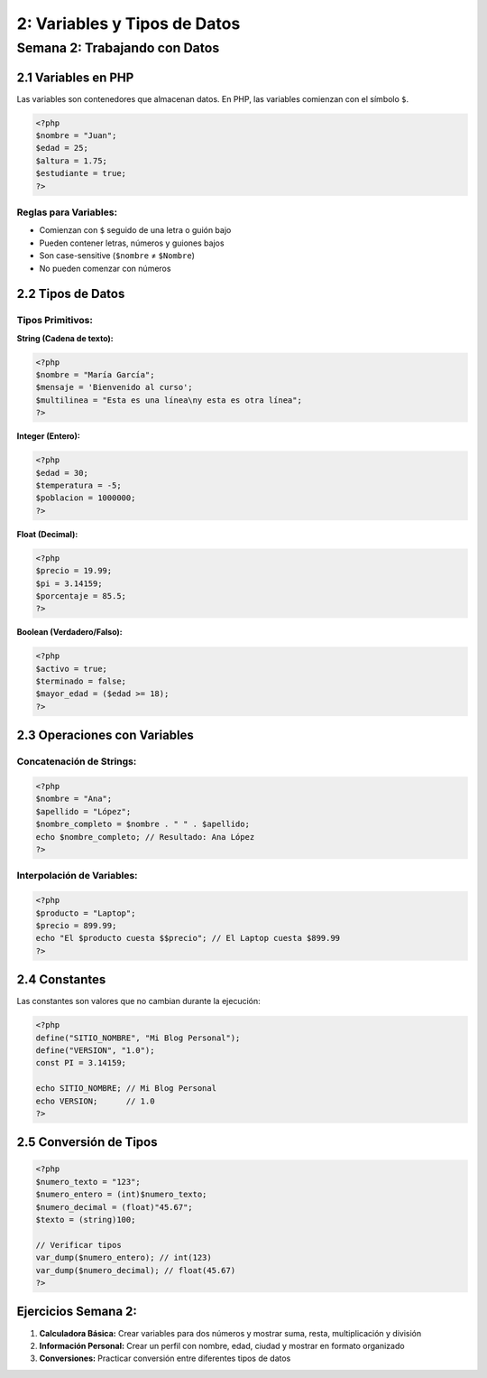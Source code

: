 =====================================
2: Variables y Tipos de Datos
=====================================

Semana 2: Trabajando con Datos
------------------------------

2.1 Variables en PHP
~~~~~~~~~~~~~~~~~~~~

Las variables son contenedores que almacenan datos. En PHP, las variables comienzan con el símbolo ``$``.

.. code-block:: php

   <?php
   $nombre = "Juan";
   $edad = 25;
   $altura = 1.75;
   $estudiante = true;
   ?>

Reglas para Variables:
^^^^^^^^^^^^^^^^^^^^^^
- Comienzan con ``$`` seguido de una letra o guión bajo
- Pueden contener letras, números y guiones bajos
- Son case-sensitive (``$nombre`` ≠ ``$Nombre``)
- No pueden comenzar con números

2.2 Tipos de Datos
~~~~~~~~~~~~~~~~~~

Tipos Primitivos:
^^^^^^^^^^^^^^^^^

**String (Cadena de texto):**

.. code-block:: php

   <?php
   $nombre = "María García";
   $mensaje = 'Bienvenido al curso';
   $multilinea = "Esta es una línea\ny esta es otra línea";
   ?>

**Integer (Entero):**

.. code-block:: php

   <?php
   $edad = 30;
   $temperatura = -5;
   $poblacion = 1000000;
   ?>

**Float (Decimal):**

.. code-block:: php

   <?php
   $precio = 19.99;
   $pi = 3.14159;
   $porcentaje = 85.5;
   ?>

**Boolean (Verdadero/Falso):**

.. code-block:: php

   <?php
   $activo = true;
   $terminado = false;
   $mayor_edad = ($edad >= 18);
   ?>

2.3 Operaciones con Variables
~~~~~~~~~~~~~~~~~~~~~~~~~~~~~

Concatenación de Strings:
^^^^^^^^^^^^^^^^^^^^^^^^^
.. code-block:: php

   <?php
   $nombre = "Ana";
   $apellido = "López";
   $nombre_completo = $nombre . " " . $apellido;
   echo $nombre_completo; // Resultado: Ana López
   ?>

Interpolación de Variables:
^^^^^^^^^^^^^^^^^^^^^^^^^^^
.. code-block:: php

   <?php
   $producto = "Laptop";
   $precio = 899.99;
   echo "El $producto cuesta $$precio"; // El Laptop cuesta $899.99
   ?>

2.4 Constantes
~~~~~~~~~~~~~~

Las constantes son valores que no cambian durante la ejecución:

.. code-block:: php

   <?php
   define("SITIO_NOMBRE", "Mi Blog Personal");
   define("VERSION", "1.0");
   const PI = 3.14159;

   echo SITIO_NOMBRE; // Mi Blog Personal
   echo VERSION;      // 1.0
   ?>

2.5 Conversión de Tipos
~~~~~~~~~~~~~~~~~~~~~~~

.. code-block:: php

   <?php
   $numero_texto = "123";
   $numero_entero = (int)$numero_texto;
   $numero_decimal = (float)"45.67";
   $texto = (string)100;

   // Verificar tipos
   var_dump($numero_entero); // int(123)
   var_dump($numero_decimal); // float(45.67)
   ?>

Ejercicios Semana 2:
~~~~~~~~~~~~~~~~~~~~

1. **Calculadora Básica:** Crear variables para dos números y mostrar suma, resta, multiplicación y división
2. **Información Personal:** Crear un perfil con nombre, edad, ciudad y mostrar en formato organizado
3. **Conversiones:** Practicar conversión entre diferentes tipos de datos
